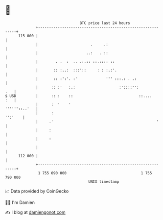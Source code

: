 * 👋

#+begin_example
                                     BTC price last 24 hours                    
                 +------------------------------------------------------------+ 
         115 000 |                                                            | 
                 |                        .     .:                            | 
                 |                      ..:   . ::                            | 
                 |        . .  :  .. .:.:: ::.:::: ::                         | 
                 |       :: :..:  :::'::     : : :.:'.                        | 
                 |       :: :':'. :'             ''' :::.: . .:               | 
                 |      :: :'   :.:                    :'::::'':          .   | 
   $ USD         |      :: :    ::                              ::....    :   | 
                 |      :  '    '                               ''''''::..'   | 
                 |      :                                             '':'    | 
                 |     .'                                               '     | 
                 |     :                                                      | 
                 |     :                                                      | 
                 |                                                            | 
         112 000 |                                                            | 
                 +------------------------------------------------------------+ 
                  1 755 690 000                                  1 755 790 000  
                                         UNIX timestamp                         
#+end_example
📈 Data provided by CoinGecko

🧑‍💻 I'm Damien

✍️ I blog at [[https://www.damiengonot.com][damiengonot.com]]
